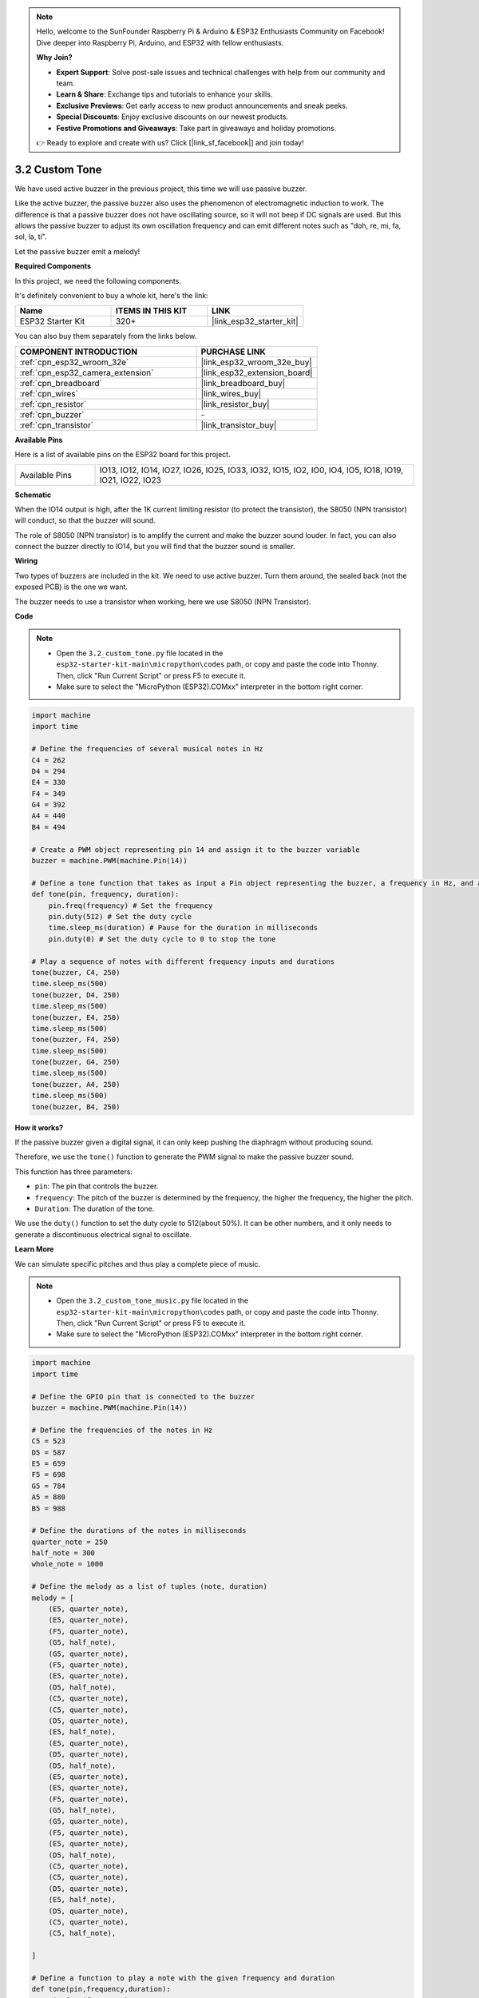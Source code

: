 .. note::

    Hello, welcome to the SunFounder Raspberry Pi & Arduino & ESP32 Enthusiasts Community on Facebook! Dive deeper into Raspberry Pi, Arduino, and ESP32 with fellow enthusiasts.

    **Why Join?**

    - **Expert Support**: Solve post-sale issues and technical challenges with help from our community and team.
    - **Learn & Share**: Exchange tips and tutorials to enhance your skills.
    - **Exclusive Previews**: Get early access to new product announcements and sneak peeks.
    - **Special Discounts**: Enjoy exclusive discounts on our newest products.
    - **Festive Promotions and Giveaways**: Take part in giveaways and holiday promotions.

    👉 Ready to explore and create with us? Click [|link_sf_facebook|] and join today!

.. _py_pa_buz:

3.2 Custom Tone
==========================================

We have used active buzzer in the previous project, this time we will use passive buzzer.

Like the active buzzer, the passive buzzer also uses the phenomenon of electromagnetic induction to work. The difference is that a passive buzzer does not have oscillating source, so it will not beep if DC signals are used.
But this allows the passive buzzer to adjust its own oscillation frequency and can emit different notes such as "doh, re, mi, fa, sol, la, ti".

Let the passive buzzer emit a melody!

**Required Components**

In this project, we need the following components. 

It's definitely convenient to buy a whole kit, here's the link: 

.. list-table::
    :widths: 20 20 20
    :header-rows: 1

    *   - Name	
        - ITEMS IN THIS KIT
        - LINK
    *   - ESP32 Starter Kit
        - 320+
        - |link_esp32_starter_kit|

You can also buy them separately from the links below.

.. list-table::
    :widths: 30 20
    :header-rows: 1

    *   - COMPONENT INTRODUCTION
        - PURCHASE LINK

    *   - :ref:`cpn_esp32_wroom_32e`
        - |link_esp32_wroom_32e_buy|
    *   - :ref:`cpn_esp32_camera_extension`
        - |link_esp32_extension_board|
    *   - :ref:`cpn_breadboard`
        - |link_breadboard_buy|
    *   - :ref:`cpn_wires`
        - |link_wires_buy|
    *   - :ref:`cpn_resistor`
        - |link_resistor_buy|
    *   - :ref:`cpn_buzzer`
        - \-
    *   - :ref:`cpn_transistor`
        - |link_transistor_buy|

**Available Pins**

Here is a list of available pins on the ESP32 board for this project.

.. list-table::
    :widths: 5 20 

    * - Available Pins
      - IO13, IO12, IO14, IO27, IO26, IO25, IO33, IO32, IO15, IO2, IO0, IO4, IO5, IO18, IO19, IO21, IO22, IO23

**Schematic**

.. image:: ../../img/circuit/circuit_3.1_buzzer.png
    :width: 500
    :align: center

When the IO14 output is high, after the 1K current limiting resistor (to protect the transistor), the S8050 (NPN transistor) will conduct, so that the buzzer will sound.

The role of S8050 (NPN transistor) is to amplify the current and make the buzzer sound louder. In fact, you can also connect the buzzer directly to IO14, but you will find that the buzzer sound is smaller.

**Wiring**

Two types of buzzers are included in the kit. 
We need to use active buzzer. Turn them around, the sealed back (not the exposed PCB) is the one we want.

.. image:: ../../components/img/buzzer.png
    :width: 500
    :align: center

The buzzer needs to use a transistor when working, here we use S8050 (NPN Transistor).

.. image:: ../../img/wiring/3.1_buzzer_bb.png

**Code**

.. note::

    * Open the ``3.2_custom_tone.py`` file located in the ``esp32-starter-kit-main\micropython\codes`` path, or copy and paste the code into Thonny. Then, click "Run Current Script" or press F5 to execute it.
    * Make sure to select the "MicroPython (ESP32).COMxx" interpreter in the bottom right corner. 



.. code-block:: python

    import machine
    import time

    # Define the frequencies of several musical notes in Hz
    C4 = 262
    D4 = 294
    E4 = 330
    F4 = 349
    G4 = 392
    A4 = 440
    B4 = 494

    # Create a PWM object representing pin 14 and assign it to the buzzer variable
    buzzer = machine.PWM(machine.Pin(14))

    # Define a tone function that takes as input a Pin object representing the buzzer, a frequency in Hz, and a duration in milliseconds
    def tone(pin, frequency, duration):
        pin.freq(frequency) # Set the frequency
        pin.duty(512) # Set the duty cycle
        time.sleep_ms(duration) # Pause for the duration in milliseconds
        pin.duty(0) # Set the duty cycle to 0 to stop the tone

    # Play a sequence of notes with different frequency inputs and durations
    tone(buzzer, C4, 250)
    time.sleep_ms(500)
    tone(buzzer, D4, 250)
    time.sleep_ms(500)
    tone(buzzer, E4, 250)
    time.sleep_ms(500)
    tone(buzzer, F4, 250)
    time.sleep_ms(500)
    tone(buzzer, G4, 250)
    time.sleep_ms(500)
    tone(buzzer, A4, 250)
    time.sleep_ms(500)
    tone(buzzer, B4, 250)


**How it works?**

If the passive buzzer given a digital signal, it can only keep pushing the diaphragm without producing sound.

Therefore, we use the ``tone()`` function to generate the PWM signal to make the passive buzzer sound.

This function has three parameters:

* ``pin``: The pin that controls the buzzer.
* ``frequency``: The pitch of the buzzer is determined by the frequency, the higher the frequency, the higher the pitch.
* ``Duration``: The duration of the tone.

We use the ``duty()`` function to set the duty cycle to 512(about 50%). It can be other numbers, and it only needs to generate a discontinuous electrical signal to oscillate.



**Learn More**

We can simulate specific pitches and thus play a complete piece of music.


.. note::

    * Open the ``3.2_custom_tone_music.py`` file located in the ``esp32-starter-kit-main\micropython\codes`` path, or copy and paste the code into Thonny. Then, click "Run Current Script" or press F5 to execute it.
    * Make sure to select the "MicroPython (ESP32).COMxx" interpreter in the bottom right corner. 




.. code-block:: python

    import machine
    import time

    # Define the GPIO pin that is connected to the buzzer
    buzzer = machine.PWM(machine.Pin(14))

    # Define the frequencies of the notes in Hz
    C5 = 523
    D5 = 587
    E5 = 659
    F5 = 698
    G5 = 784
    A5 = 880
    B5 = 988

    # Define the durations of the notes in milliseconds
    quarter_note = 250
    half_note = 300
    whole_note = 1000

    # Define the melody as a list of tuples (note, duration)
    melody = [
        (E5, quarter_note),
        (E5, quarter_note),
        (F5, quarter_note),
        (G5, half_note),
        (G5, quarter_note),
        (F5, quarter_note),
        (E5, quarter_note),
        (D5, half_note),
        (C5, quarter_note),
        (C5, quarter_note),
        (D5, quarter_note),
        (E5, half_note),
        (E5, quarter_note),
        (D5, quarter_note),
        (D5, half_note),
        (E5, quarter_note),
        (E5, quarter_note),
        (F5, quarter_note),
        (G5, half_note),
        (G5, quarter_note),
        (F5, quarter_note),
        (E5, quarter_note),
        (D5, half_note),
        (C5, quarter_note),
        (C5, quarter_note),
        (D5, quarter_note),
        (E5, half_note),
        (D5, quarter_note),
        (C5, quarter_note),
        (C5, half_note),

    ]

    # Define a function to play a note with the given frequency and duration
    def tone(pin,frequency,duration):
        pin.freq(frequency)
        pin.duty(512)
        time.sleep_ms(duration)
        pin.duty(0)

    # Play the melody
    for note in melody:
        tone(buzzer, note[0], note[1])
        time.sleep_ms(50)


* The ``tone`` function sets the frequency of the pin to the value of ``frequency`` using the ``freq`` method of the ``pin`` object. 
* It then sets the duty cycle of the pin to 512 using the ``duty`` method of the ``pin`` object. 
* This will cause the pin to produce a tone with the specified frequency and volume for the duration of ``duration`` in milliseconds using the ``sleep_ms`` method of the time module.
* The code then plays a melody by iterating through a sequence called ``melody`` and calling the ``tone`` function for each note in the melody with the note's frequency and duration. 
* It also inserts a short pause of 50 milliseconds between each note using the ``sleep_ms`` method of the time module.
